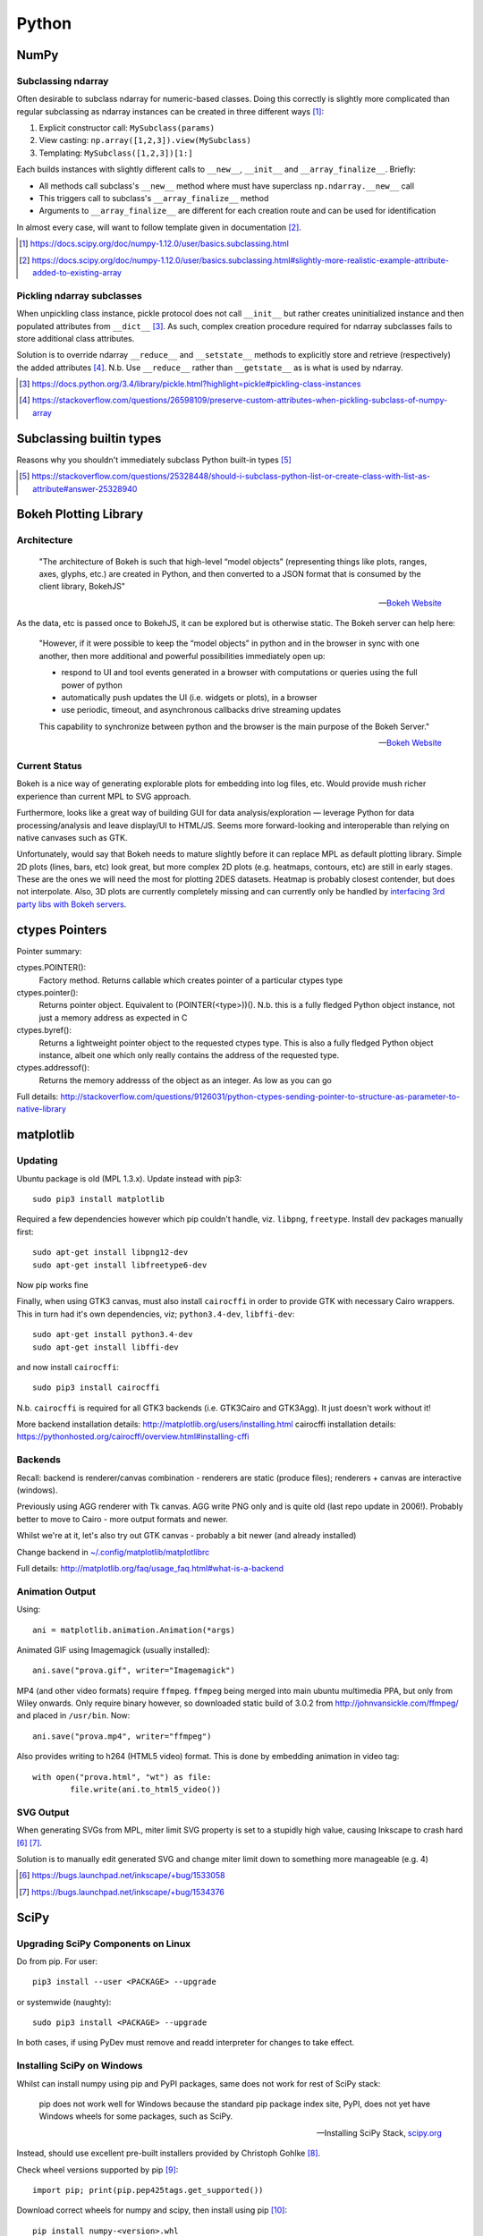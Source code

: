 =========
Python
=========

NumPy
=======

Subclassing ndarray
---------------------------

Often desirable to subclass ndarray for numeric-based classes. Doing this correctly is slightly more complicated than regular subclassing as ndarray instances can be created in three different ways [#]_:

#. Explicit constructor call: ``MySubclass(params)``
#. View casting: ``np.array([1,2,3]).view(MySubclass)``
#. Templating: ``MySubclass([1,2,3])[1:]``

Each builds instances with slightly different calls to ``__new__``, ``__init__`` and ``__array_finalize__``. Briefly:

* All methods call subclass's ``__new__`` method where must have superclass ``np.ndarray.__new__`` call
* This triggers call to subclass's ``__array_finalize__`` method 
* Arguments to ``__array_finalize__`` are different for each creation route and can be used for identification

In almost every case, will want to follow template given in documentation [#]_.

.. [#] https://docs.scipy.org/doc/numpy-1.12.0/user/basics.subclassing.html
.. [#] https://docs.scipy.org/doc/numpy-1.12.0/user/basics.subclassing.html#slightly-more-realistic-example-attribute-added-to-existing-array


Pickling ndarray subclasses
-------------------------------

When unpickling class instance, pickle protocol does not call ``__init__`` but rather creates uninitialized instance and then populated attributes from ``__dict__`` [#]_. As such, complex creation procedure required for ndarray subclasses fails to store additional class attributes.

Solution is to override ndarray ``__reduce__`` and ``__setstate__`` methods to explicitly store and retrieve (respectively) the added attributes [#]_. N.b. Use ``__reduce__`` rather than ``__getstate__`` as is what is used by ndarray.

.. [#] https://docs.python.org/3.4/library/pickle.html?highlight=pickle#pickling-class-instances
.. [#] https://stackoverflow.com/questions/26598109/preserve-custom-attributes-when-pickling-subclass-of-numpy-array


Subclassing builtin types
===========================

Reasons why you shouldn't immediately subclass Python built-in types [#]_

.. [#] https://stackoverflow.com/questions/25328448/should-i-subclass-python-list-or-create-class-with-list-as-attribute#answer-25328940


Bokeh Plotting Library
=========================

Architecture
--------------

	"The architecture of Bokeh is such that high-level “model objects” (representing things like plots, ranges, axes, glyphs, etc.) are created in Python, and then converted to a JSON format that is consumed by the client library, BokehJS"

	-- `Bokeh Website <http://bokeh.pydata.org/en/latest/docs/user_guide/server.html>`_

As the data, etc is passed once to BokehJS, it can be explored but is otherwise static. The Bokeh server can help here:

	"However, if it were possible to keep the “model objects” in python and in the browser in sync with one another, then more additional and powerful possibilities immediately open up:

	- respond to UI and tool events generated in a browser with computations or queries using the full power of python
	- automatically push updates the UI (i.e. widgets or plots), in a browser
	- use periodic, timeout, and asynchronous callbacks drive streaming updates
	  
	This capability to synchronize between python and the browser is the main purpose of the Bokeh Server."

	-- `Bokeh Website <http://bokeh.pydata.org/en/latest/docs/user_guide/server.html>`_

Current Status
-----------------

Bokeh is a nice way of generating explorable plots for embedding into log files, etc. Would provide mush richer experience than current MPL to SVG approach.

Furthermore, looks like a great way of building GUI for data analysis/exploration — leverage Python for data processing/analysis and leave display/UI to HTML/JS. Seems more forward-looking and interoperable than relying on native canvases such as GTK.

Unfortunately, would say that Bokeh needs to mature slightly before it can replace MPL as default plotting library. Simple 2D plots (lines, bars, etc) look great, but more complex 2D plots (e.g. heatmaps, contours, etc) are still in early stages. These are the ones we will need the most for plotting 2DES datasets. Heatmap is probably closest contender, but does not interpolate. Also, 3D plots are currently completely missing and can currently only be handled by `interfacing 3rd party libs with Bokeh servers <https://demo.bokehplots.com/apps/surface3d>`_.


ctypes Pointers
=================

Pointer summary:

ctypes.POINTER():
	Factory method. Returns callable which creates pointer of a particular ctypes type

ctypes.pointer():
	Returns pointer object. Equivalent to (POINTER(<type>))(). N.b. this is a fully fledged Python object instance, not just a memory address as expected in C

ctypes.byref():
	Returns a lightweight pointer object to the requested ctypes type. This is also a fully fledged Python object instance, albeit one which only really contains the address of the requested type.

ctypes.addressof():
	Returns the memory addresss of the object as an integer. As low as you can go

Full details: http://stackoverflow.com/questions/9126031/python-ctypes-sending-pointer-to-structure-as-parameter-to-native-library


matplotlib 
===========

Updating
---------

Ubuntu package is old (MPL 1.3.x). Update instead with pip3::

	sudo pip3 install matplotlib

Required a few dependencies however which pip couldn't handle, viz. ``libpng``, ``freetype``. Install dev packages manually first::

	sudo apt-get install libpng12-dev
	sudo apt-get install libfreetype6-dev

Now pip works fine

Finally, when using GTK3 canvas, must also install ``cairocffi`` in order to provide GTK with necessary Cairo wrappers. This in turn had it's own dependencies, viz; ``python3.4-dev``, ``libffi-dev``::

	sudo apt-get install python3.4-dev
	sudo apt-get install libffi-dev

and now install ``cairocffi``::

	sudo pip3 install cairocffi

N.b. ``cairocffi`` is required for all GTK3 backends (i.e. GTK3Cairo and GTK3Agg). It just doesn't work without it!

More backend installation details: http://matplotlib.org/users/installing.html
cairocffi installation details: https://pythonhosted.org/cairocffi/overview.html#installing-cffi

Backends
----------

Recall: backend is renderer/canvas combination - renderers are static (produce files); renderers + canvas are interactive (windows).

Previously using AGG renderer with Tk canvas. AGG write PNG only and is quite old (last repo update in 2006!). Probably better to move to Cairo - more output formats and newer.

Whilst we're at it, let's also try out GTK canvas - probably a bit newer (and already installed)

Change backend in `~/.config/matplotlib/matplotlibrc <~/.config/matplotlib/matplotlibrc>`_

Full details: http://matplotlib.org/faq/usage_faq.html#what-is-a-backend

Animation Output
-----------------

Using::

	ani = matplotlib.animation.Animation(*args)

Animated GIF using Imagemagick (usually installed)::

	ani.save("prova.gif", writer="Imagemagick")

MP4 (and other video formats) require ``ffmpeg``. ``ffmpeg`` being merged into main ubuntu multimedia PPA, but only from Wiley onwards. Only require binary however, so downloaded static build of 3.0.2 from http://johnvansickle.com/ffmpeg/ and placed in ``/usr/bin``. Now::

	ani.save("prova.mp4", writer="ffmpeg")

Also provides writing to h264 (HTML5 video) format. This is done by embedding animation in video tag::

	with open("prova.html", "wt") as file:
		file.write(ani.to_html5_video())

SVG Output
-----------

When generating SVGs from MPL, miter limit SVG property is set to a stupidly high value, causing Inkscape to crash hard [#]_ [#]_.

Solution is to manually edit generated SVG and change miter limit down to something more manageable (e.g. 4)

.. [#] https://bugs.launchpad.net/inkscape/+bug/1533058
.. [#] https://bugs.launchpad.net/inkscape/+bug/1534376

SciPy
==========

Upgrading SciPy Components on Linux
--------------------------------------

Do from pip. For user::

	pip3 install --user <PACKAGE> --upgrade

or systemwide (naughty)::

	sudo pip3 install <PACKAGE> --upgrade

In both cases, if using PyDev must remove and readd interpreter for changes to take effect.


Installing SciPy on Windows
-------------------------------

Whilst can install numpy using pip and PyPI packages, same does not work for rest of SciPy stack:

	pip does not work well for Windows because the standard pip package index site, PyPI, does not yet have Windows wheels for some packages, such as SciPy.

	--- Installing SciPy Stack, `scipy.org <https://www.scipy.org/install.html>`_

Instead, should use excellent pre-built installers provided by Christoph Gohlke [#]_. 

Check wheel versions supported by pip [#]_::

	import pip; print(pip.pep425tags.get_supported())

Download correct wheels for numpy and scipy, then install using pip [#]_::

	pip install numpy-<version>.whl
	pip install scipy-<version>.whl

N.b. should use a numpy wheel linked to the Interl Math Kernel library — standard library for mathematical computations

.. [#] http://www.lfd.uci.edu/~gohlke/pythonlibs/
.. [#] http://stackoverflow.com/questions/28107123/cannot-install-numpy-from-wheel-format
.. [#] https://pip.pypa.io/en/latest/user_guide/#installing-from-wheels



PyDev Configuration
===========================

General
----------
Switching workspaces causes PyDev settings to be lost for some reason. Clearing workspace and re-importing Eclipse project does nothing - have to reconfigure. PyDev settings probably stored in workspace settings though (``.metadata``).

- `PyDev settings export`_
- `pep8.py errors and warnings`_
- `Remove RemoteSystemsTempFiles`_ (startup-shutdown -> RSE UI and delete from project explorer)

.. _PyDev settings export: https://sourceforge.net/p/pydev/feature-requests/72/
.. _pep8.py errors and warnings: http://pep8.readthedocs.org/en/latest/intro.html#error-codes
.. _Remove RemoteSystemsTempFiles: http://stackoverflow.com/questions/3627463/what-is-remotesystemstempfiles-in-eclipse

Project
---------

PyDev requires source files to be in a source folder. Presumably this is so that build tools (lint, etc) know where to look.

Source folders are typically added to the PYTHONPATH so as to allow contained modules to be found.

Furthermore, for packages to be recognised by PyDev they must be contained in a source folder. As such, you typically end up with a very nested structure:

- ProjectDir

  - SourceDir

    - PackageDir

      - __init__.py
      - Module1
      - Module2

Can however define the project folder to be a source directory though, eliminating one nesting. This is done during project creation with the option "Add project folder to PYTHONPATH". Packages can then be located directly within the project folder:

- ProjectDir

  - PackageDir

    - __init__.py
    - Module1
    - Module2

N.b Setting the project directory as a source directory adds it to the PYTHONPATH. Despite not being explicily added, it seems that sub-directories (e.g. package directories) are also searched. Is this a PyDev thing or a Python thing?

